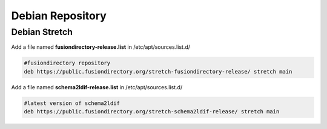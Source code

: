 .. _fd-debian-repository-label:


Debian Repository
'''''''''''''''''

.. _fd-debian-repository-stretch-label:

Debian Stretch
^^^^^^^^^^^^^^

Add a file named **fusiondirectory-release.list** in /etc/apt/sources.list.d/

.. code-block:: shell

   #fusiondirectory repository
   deb https://public.fusiondirectory.org/stretch-fusiondirectory-release/ stretch main

Add a file named **schema2ldif-release.list** in /etc/apt/sources.list.d/

.. code-block:: shell

   #latest version of schema2ldif
   deb https://public.fusiondirectory.org/stretch-schema2ldif-release/ stretch main

